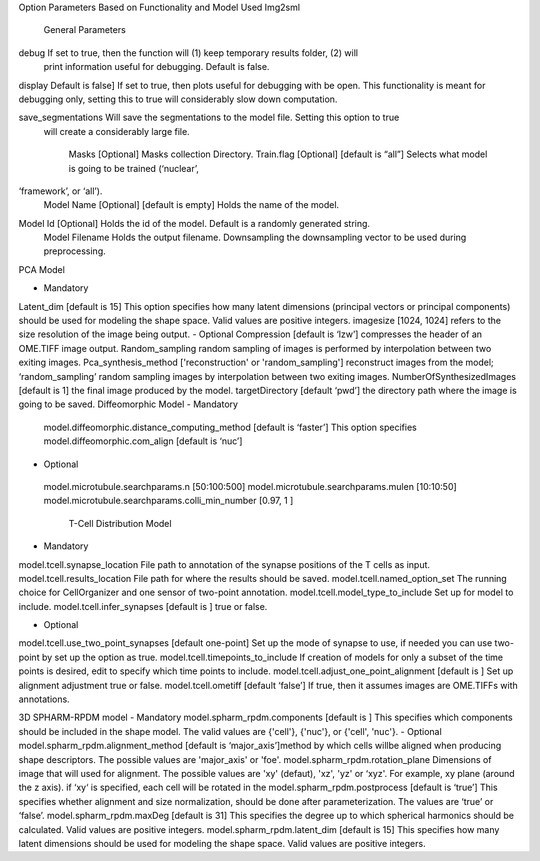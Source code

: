 Option Parameters Based on Functionality and Model Used
Img2sml
         General Parameters
debug 		If set to true, then the function will (1) keep temporary results folder, (2) will    
                                print information useful for debugging. Default is false.

display      	Default is false] If set to true, then plots useful for debugging with be open. This 
functionality is meant for debugging only, setting this to true will considerably                 
slow down computation.

save_segmentations     Will save the segmentations to the model file. Setting this option to true 
           will create a considerably large file.
                               
		Masks [Optional] 	Masks collection Directory.
		Train.flag [Optional] 	[default is “all”] Selects what model is going to be trained (‘nuclear’, 
‘framework’, or ‘all’). 
		Model Name [Optional] 	[default is empty] Holds the name of the model. 
Model Id [Optional]           Holds the id of the model. Default is a randomly generated string.
	         	Model Filename                  Holds the output filename.
	         	Downsampling                    the downsampling vector to be used during preprocessing.
	
PCA Model

-	Mandatory
Latent_dim [default is 15] This option specifies how many latent dimensions (principal vectors or principal components) should be used for modeling the shape space.  Valid values are positive integers.   
imagesize [1024, 1024] refers to the size resolution of the image being output.    
-	Optional
Compression [default is ‘lzw’] compresses the header of an OME.TIFF image output.     
Random_sampling random sampling of images is performed by interpolation between two exiting images.
Pca_synthesis_method ['reconstruction' or 'random_sampling'] reconstruct images from the model; ‘random_sampling’ random sampling images by interpolation between two exiting images. 
NumberOfSynthesizedImages [default is 1] the final image produced by the model. 
targetDirectory [default ‘pwd’] the directory path where the image is going to be saved.
Diffeomorphic Model
-	Mandatory
      model.diffeomorphic.distance_computing_method [default is ‘faster’]  This option 
      specifies
      model.diffeomorphic.com_align [default is ‘nuc’]  
-	Optional
      model.microtubule.searchparams.n [50:100:500]
      model.microtubule.searchparams.mulen [10:10:50]
      model.microtubule.searchparams.colli_min_number [0.97, 1 ]
	      T-Cell Distribution Model
-	Mandatory
model.tcell.synapse_location File path to annotation of the synapse positions of the T cells as input.
model.tcell.results_location File path for where the results should be saved.
model.tcell.named_option_set The running choice for CellOrganizer and one sensor of two-point annotation.
model.tcell.model_type_to_include Set up for model to include.
model.tcell.infer_synapses [default is ] true or false.

-	Optional
model.tcell.use_two_point_synapses [default one-point] Set up the mode of synapse to use, if needed you can use two-point by set up the option as true.
model.tcell.timepoints_to_include If creation of models for only a subset of the time points is desired, edit to specify which time points to include.
model.tcell.adjust_one_point_alignment [default is ]  Set up alignment adjustment true or false.
model.tcell.ometiff [default ‘false’] If true, then it assumes images are OME.TIFFs with annotations. 

3D SPHARM-RPDM model
-	Mandatory
model.spharm_rpdm.components [default is ] This specifies which components should be included in the shape model. The valid values are {'cell'}, {'nuc'}, or {'cell', 'nuc'}.
-	Optional
model.spharm_rpdm.alignment_method [default is ‘major_axis’]method by which cells willbe aligned when producing shape descriptors. The possible values are 'major_axis' or 'foe'.
model.spharm_rpdm.rotation_plane Dimensions of image that will used for alignment. The possible values are 'xy' (defaut), 'xz', 'yz' or ‘xyz'. For example, xy plane (around the z axis). if ‘xy‘ is specified, each cell will be rotated in the 
model.spharm_rpdm.postprocess [default is ‘true’] This specifies whether alignment and size normalization, should be done after parameterization. The values are ‘true’ or ‘false’.
model.spharm_rpdm.maxDeg [default is 31] This specifies the degree up to which spherical harmonics should be calculated. Valid values are positive integers. 
model.spharm_rpdm.latent_dim  [default is 15] This specifies how many latent dimensions should be used for modeling the shape space. Valid values are positive integers. 
